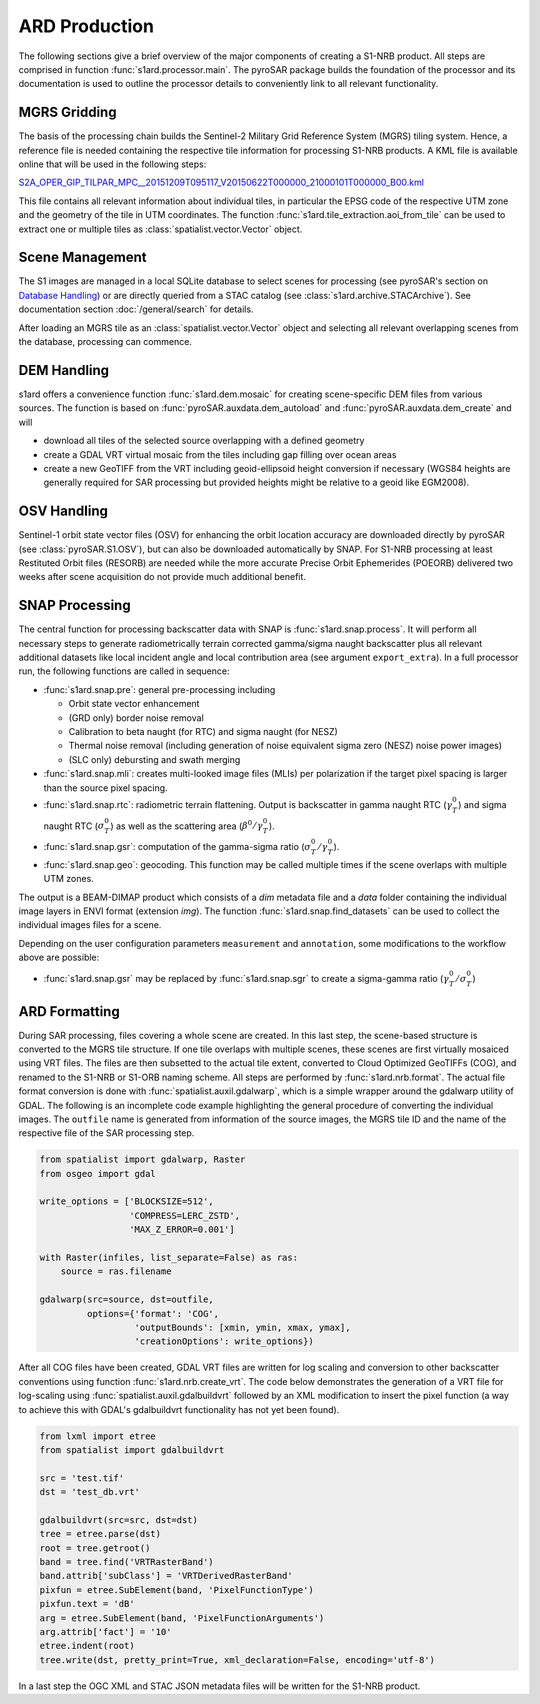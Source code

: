 ARD Production
==============

The following sections give a brief overview of the major components of creating a S1-NRB product.
All steps are comprised in function :func:`s1ard.processor.main`.
The pyroSAR package builds the foundation of the processor and its documentation is used to outline the processor details to conveniently link to all relevant functionality.

MGRS Gridding
-------------

The basis of the processing chain builds the Sentinel-2 Military Grid Reference System (MGRS) tiling system.
Hence, a reference file is needed containing the respective tile information for processing S1-NRB products.
A KML file is available online that will be used in the following steps:

`S2A_OPER_GIP_TILPAR_MPC__20151209T095117_V20150622T000000_21000101T000000_B00.kml <https://sentinel.esa.int/documents/247904/1955685/S2A_OPER_GIP_TILPAR_MPC__20151209T095117_V20150622T000000_21000101T000000_B00.kml>`_

This file contains all relevant information about individual tiles, in particular the EPSG code of the respective UTM zone and the geometry of the tile in UTM coordinates.
The function :func:`s1ard.tile_extraction.aoi_from_tile` can be used to extract one or multiple tiles as :class:`spatialist.vector.Vector` object.

Scene Management
----------------

The S1 images are managed in a local SQLite database to select scenes for processing (see pyroSAR's section on `Database Handling`_) or are directly queried from a STAC catalog (see :class:`s1ard.archive.STACArchive`).
See documentation section :doc:`/general/search` for details.

After loading an MGRS tile as an :class:`spatialist.vector.Vector` object and selecting all relevant overlapping scenes
from the database, processing can commence.

DEM Handling
------------

s1ard offers a convenience function :func:`s1ard.dem.mosaic` for creating scene-specific DEM files from various sources.
The function is based on :func:`pyroSAR.auxdata.dem_autoload` and :func:`pyroSAR.auxdata.dem_create` and will

- download all tiles of the selected source overlapping with a defined geometry
- create a GDAL VRT virtual mosaic from the tiles including gap filling over ocean areas
- create a new GeoTIFF from the VRT including geoid-ellipsoid height conversion if necessary
  (WGS84 heights are generally required for SAR processing but provided heights might be relative to a geoid like EGM2008).

OSV Handling
------------

Sentinel-1 orbit state vector files (OSV) for enhancing the orbit location accuracy are downloaded directly by pyroSAR (see :class:`pyroSAR.S1.OSV`), but can also be downloaded automatically by SNAP.
For S1-NRB processing at least Restituted Orbit files (RESORB) are needed while the more accurate Precise Orbit Ephemerides (POEORB) delivered two weeks after scene acquisition do not provide much additional benefit.

SNAP Processing
---------------

The central function for processing backscatter data with SNAP is :func:`s1ard.snap.process`. It will perform all necessary steps to
generate radiometrically terrain corrected gamma/sigma naught backscatter plus all relevant additional datasets like
local incident angle and local contribution area (see argument ``export_extra``).
In a full processor run, the following functions are called in sequence:

- :func:`s1ard.snap.pre`: general pre-processing including

  + Orbit state vector enhancement
  + (GRD only) border noise removal
  + Calibration to beta naught (for RTC) and sigma naught (for NESZ)
  + Thermal noise removal (including generation of noise equivalent sigma zero (NESZ) noise power images)
  + (SLC only) debursting and swath merging

- :func:`s1ard.snap.mli`: creates multi-looked image files (MLIs) per polarization if the target pixel spacing is larger than the source pixel spacing.

- :func:`s1ard.snap.rtc`: radiometric terrain flattening.
  Output is backscatter in gamma naught RTC (:math:`\gamma^0_T`) and sigma naught RTC (:math:`\sigma^0_T`) as well as the scattering area (:math:`\beta^0 / \gamma^0_T`).

- :func:`s1ard.snap.gsr`: computation of the gamma-sigma ratio (:math:`\sigma^0_T / \gamma^0_T`).

- :func:`s1ard.snap.geo`: geocoding. This function may be called multiple times if the scene overlaps with multiple UTM zones.

The output is a BEAM-DIMAP product which consists of a `dim` metadata file and a `data` folder containing the individual image layers in ENVI format (extension `img`).
The function :func:`s1ard.snap.find_datasets` can be used to collect the individual images files for a scene.

Depending on the user configuration parameters ``measurement`` and ``annotation``, some modifications to the workflow above are possible:

- :func:`s1ard.snap.gsr` may be replaced by :func:`s1ard.snap.sgr` to create a sigma-gamma ratio (:math:`\gamma^0_T / \sigma^0_T`)

ARD Formatting
--------------

During SAR processing, files covering a whole scene are created. In this last step, the scene-based structure is converted to the MGRS tile structure.
If one tile overlaps with multiple scenes, these scenes are first virtually mosaiced using VRT files.
The files are then subsetted to the actual tile extent, converted to Cloud Optimized GeoTIFFs (COG), and renamed to the S1-NRB or S1-ORB naming scheme.
All steps are performed by :func:`s1ard.nrb.format`.
The actual file format conversion is done with :func:`spatialist.auxil.gdalwarp`, which is a simple wrapper around the gdalwarp utility of GDAL.
The following is an incomplete code example highlighting the general procedure of converting the individual images.
The ``outfile`` name is generated from information of the source images, the MGRS tile ID and the name of the respective file of the SAR processing step.

.. code-block:: python

    from spatialist import gdalwarp, Raster
    from osgeo import gdal

    write_options = ['BLOCKSIZE=512',
                     'COMPRESS=LERC_ZSTD',
                     'MAX_Z_ERROR=0.001']

    with Raster(infiles, list_separate=False) as ras:
        source = ras.filename

    gdalwarp(src=source, dst=outfile,
             options={'format': 'COG',
                      'outputBounds': [xmin, ymin, xmax, ymax],
                      'creationOptions': write_options})

After all COG files have been created, GDAL VRT files are written for log scaling and conversion to other backscatter conventions using function :func:`s1ard.nrb.create_vrt`.
The code below demonstrates the generation of a VRT file for log-scaling using :func:`spatialist.auxil.gdalbuildvrt` followed by an XML
modification to insert the pixel function (a way to achieve this with GDAL's gdalbuildvrt functionality has not yet been found).

.. code-block:: python

    from lxml import etree
    from spatialist import gdalbuildvrt

    src = 'test.tif'
    dst = 'test_db.vrt'

    gdalbuildvrt(src=src, dst=dst)
    tree = etree.parse(dst)
    root = tree.getroot()
    band = tree.find('VRTRasterBand')
    band.attrib['subClass'] = 'VRTDerivedRasterBand'
    pixfun = etree.SubElement(band, 'PixelFunctionType')
    pixfun.text = 'dB'
    arg = etree.SubElement(band, 'PixelFunctionArguments')
    arg.attrib['fact'] = '10'
    etree.indent(root)
    tree.write(dst, pretty_print=True, xml_declaration=False, encoding='utf-8')

In a last step the OGC XML and STAC JSON metadata files will be written for the S1-NRB product.

.. _Database Handling: https://pyrosar.readthedocs.io/en/latest/general/processing.html#database-handling
